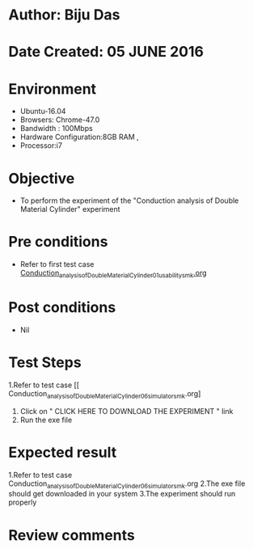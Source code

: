 * Author: Biju Das
* Date Created: 05 JUNE 2016
* Environment
  - Ubuntu-16.04
  - Browsers: Chrome-47.0
  - Bandwidth : 100Mbps
  - Hardware Configuration:8GB RAM , 
  - Processor:i7

* Objective
  - To perform the experiment of the "Conduction analysis of Double Material Cylinder" experiment

* Pre conditions
  - Refer to first test case [[https://github.com/Virtual-Labs/virtual-laboratory-experience-in-fluid-and-thermal-sciences-iitg/blob/master/test-cases/integration_test-cases/Conduction%20Analysis%20of%20Double%20Material%20Cylinder/Conduction_Analysis_of_a_Double_Material_Cylinder_01_usability_smk.org][Conduction_analysis_of_Double_Material_Cylinder_01_usability_smk.org]]

* Post conditions
   - Nil

* Test Steps
  1.Refer to  test case [[ Conduction_analysis_of_Double_Material_Cylinder_06_simulator_smk.org]
  2. Click on " CLICK HERE TO DOWNLOAD THE EXPERIMENT " link
  3. Run the exe file


* Expected result
  1.Refer to  test case Conduction_analysis_of_Double_Material_Cylinder_06_simulator_smk.org
  2.The exe file should get downloaded in your system
  3.The experiment should run properly

* Review comments
